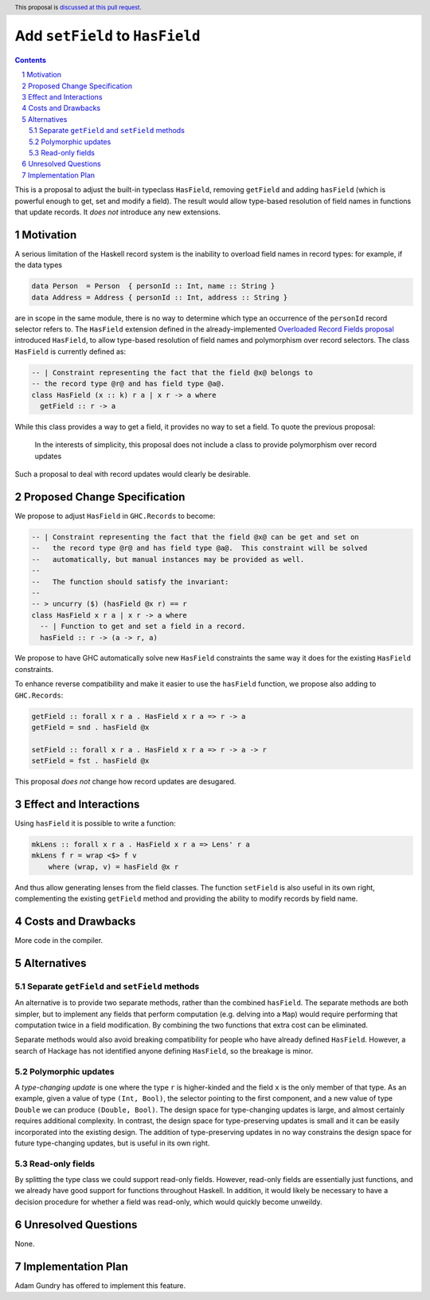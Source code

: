 Add ``setField`` to ``HasField``
================================

.. proposal-number:: Leave blank. This will be filled in when the proposal is
                     accepted.
.. trac-ticket:: Leave blank. This will eventually be filled with the Trac
                 ticket number which will track the progress of the
                 implementation of the feature.
.. implemented:: Leave blank. This will be filled in with the first GHC version which
                 implements the described feature.
.. highlight:: haskell
.. header:: This proposal is `discussed at this pull request <https://github.com/ghc-proposals/ghc-proposals/pull/158>`_.
.. sectnum::
.. contents::

This is a proposal to adjust the built-in typeclass ``HasField``, removing ``getField``
and adding ``hasField`` (which is powerful enough to get, set and modify a field).
The result would allow type-based resolution of field names in functions that update
records. It *does not* introduce any new extensions.

Motivation
----------

A serious limitation of the Haskell record system is the inability to
overload field names in record types: for example, if the data types

.. code-block:: haskell

  data Person  = Person  { personId :: Int, name :: String }
  data Address = Address { personId :: Int, address :: String }

are in scope in the same module, there is no way to determine which
type an occurrence of the ``personId`` record selector refers to.
The ``HasField`` extension defined in the already-implemented
`Overloaded Record Fields proposal <https://github.com/ghc-proposals/ghc-proposals/blob/master/proposals/0002-overloaded-record-fields.rst>`_
introduced ``HasField``, to allow type-based resolution of field names and
polymorphism over record selectors. The class ``HasField`` is currently defined as:

.. code-block:: haskell

  -- | Constraint representing the fact that the field @x@ belongs to
  -- the record type @r@ and has field type @a@.
  class HasField (x :: k) r a | x r -> a where
    getField :: r -> a

While this class provides a way to get a field, it provides no way to set a field.
To quote the previous proposal:

  In the interests of simplicity, this proposal does not include a class
  to provide polymorphism over record updates

Such a proposal to deal with record updates would clearly be desirable.

Proposed Change Specification
-----------------------------

We propose to adjust ``HasField`` in ``GHC.Records`` to become:

.. code-block:: haskell

  -- | Constraint representing the fact that the field @x@ can be get and set on
  --   the record type @r@ and has field type @a@.  This constraint will be solved
  --   automatically, but manual instances may be provided as well.
  --
  --   The function should satisfy the invariant:
  --
  -- > uncurry ($) (hasField @x r) == r
  class HasField x r a | x r -> a where
    -- | Function to get and set a field in a record.
    hasField :: r -> (a -> r, a)

We propose to have GHC automatically solve new ``HasField`` constraints the same
way it does for the existing ``HasField`` constraints.

To enhance reverse compatibility and make it easier to use the ``hasField`` function,
we propose also adding to ``GHC.Records``:

.. code-block:: haskell

  getField :: forall x r a . HasField x r a => r -> a
  getField = snd . hasField @x

  setField :: forall x r a . HasField x r a => r -> a -> r
  setField = fst . hasField @x

This proposal *does not* change how record updates are desugared.

Effect and Interactions
-----------------------

Using ``hasField`` it is possible to write a function:

.. code-block:: haskell

  mkLens :: forall x r a . HasField x r a => Lens' r a
  mkLens f r = wrap <$> f v
      where (wrap, v) = hasField @x r

And thus allow generating lenses from the field classes. The function
``setField`` is also useful in its own right, complementing the existing ``getField``
method and providing the ability to modify records by field name.

Costs and Drawbacks
-------------------

More code in the compiler.

Alternatives
------------


Separate ``getField`` and ``setField`` methods
~~~~~~~~~~~~~~~~~~~~~~~~~~~~~~~~~~~~~~~~~~~~~~

An alternative is to provide two separate methods, rather than the combined ``hasField``.
The separate methods are both simpler, but to implement any fields that perform computation
(e.g. delving into a ``Map``) would require performing that computation twice in a field
modification. By combining the two functions that extra cost can be eliminated.

Separate methods would also avoid breaking compatibility for people who have already defined
``HasField``. However, a search of Hackage has not identified anyone defining ``HasField``,
so the breakage is minor.

Polymorphic updates
~~~~~~~~~~~~~~~~~~~

A *type-changing update* is one where the type ``r`` is higher-kinded and the field
``x`` is the only member of that type. As an example, given a value of type ``(Int, Bool)``,
the selector pointing to the first component, and a new value of type ``Double`` we can
produce ``(Double, Bool)``. The design space for type-changing updates is large, and almost
certainly requires additional complexity. In contrast, the design space for type-preserving
updates is small and it can be easily incorporated into the existing design. The addition
of type-preserving updates in no way constrains the design space for future type-changing
updates, but is useful in its own right.

Read-only fields
~~~~~~~~~~~~~~~~

By splitting the type class we could support read-only fields. However, read-only fields
are essentially just functions, and we already have good support for functions throughout
Haskell. In addition, it would likely be necessary to have a decision procedure for whether
a field was read-only, which would quickly become unweildy.

Unresolved Questions
--------------------

None.

Implementation Plan
-------------------

Adam Gundry has offered to implement this feature.

